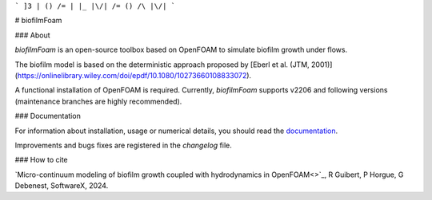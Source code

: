 
```
]3 | () /= | |_ |\/| /= () /\ |\/|
```

# biofilmFoam

### About

`biofilmFoam` is an open-source toolbox based on OpenFOAM to simulate biofilm growth under flows.

The biofilm model is based on the deterministic approach proposed by
[Eberl et al. (JTM, 2001)](https://onlinelibrary.wiley.com/doi/epdf/10.1080/10273660108833072). 

A functional installation of OpenFOAM is required. 
Currently, `biofilmFoam` supports v2206 and following versions (maintenance branches are highly recommended).

### Documentation

For information about installation, usage or numerical details, you should read the `documentation <https://biofilmfoam.readthedocs.io/>`_.

Improvements and bugs fixes are registered in the `changelog` file.

### How to cite

`Micro-continuum modeling of biofilm growth coupled with hydrodynamics in OpenFOAM<>`_,  R Guibert, P Horgue, G Debenest, SoftwareX, 2024.

